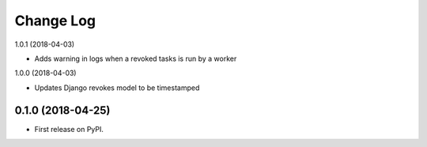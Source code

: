 .. :changelog:

Change Log
----------


1.0.1 (2018-04-03)

* Adds warning in logs when a revoked tasks is run by a worker


1.0.0 (2018-04-03)

* Updates Django revokes model to be timestamped

0.1.0 (2018-04-25)
++++++++++++++++++

* First release on PyPI.
